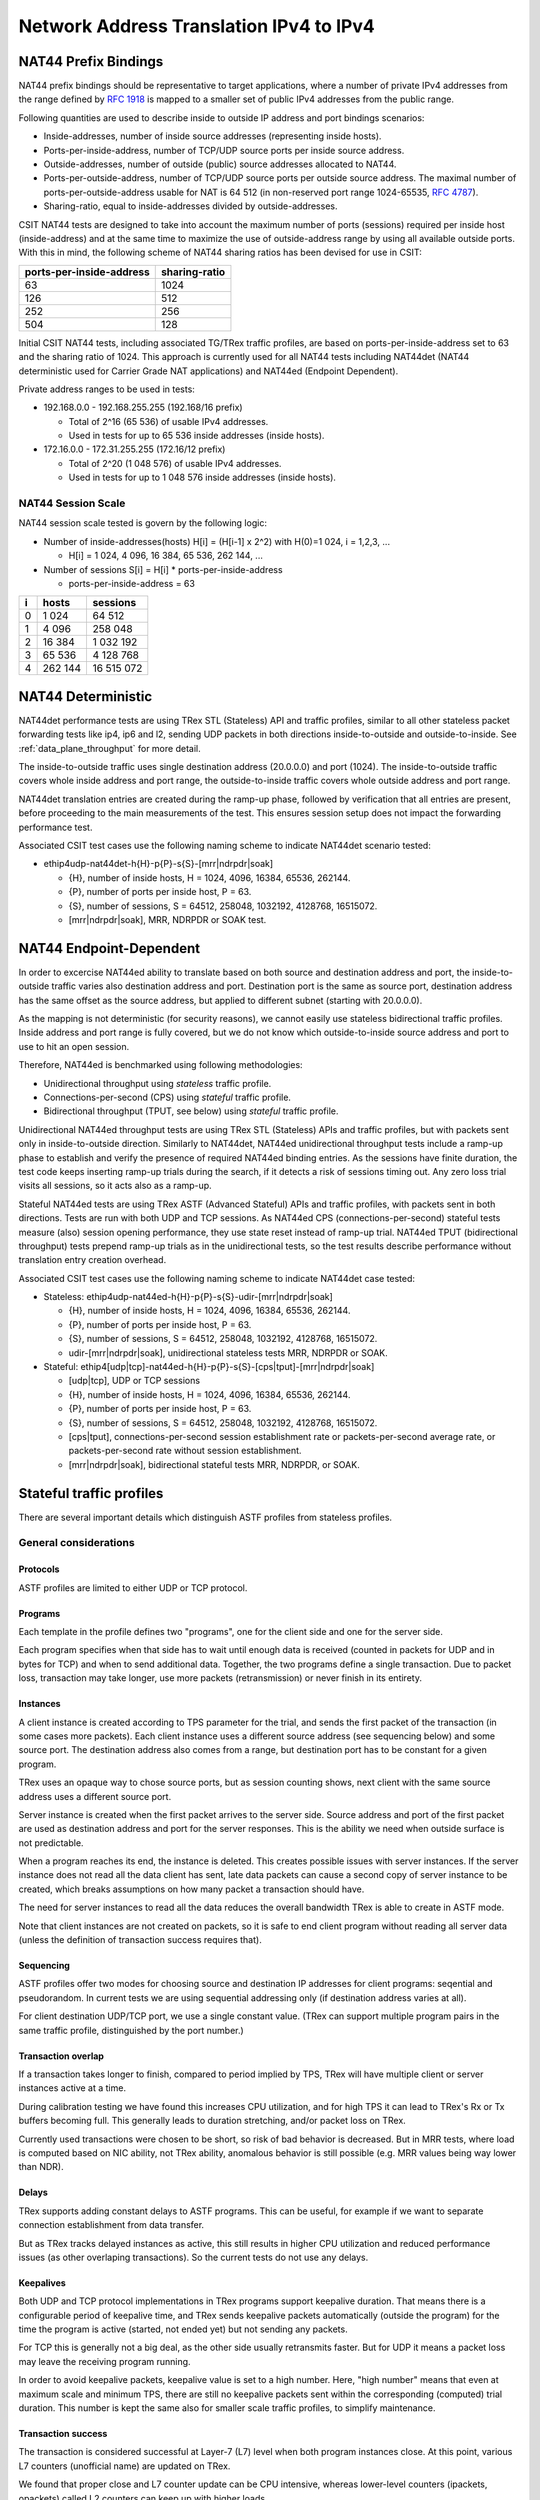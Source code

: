 .. _nat44_methodology:

Network Address Translation IPv4 to IPv4
----------------------------------------

NAT44 Prefix Bindings
^^^^^^^^^^^^^^^^^^^^^

NAT44 prefix bindings should be representative to target applications,
where a number of private IPv4 addresses from the range defined by
:rfc:`1918` is mapped to a smaller set of public IPv4 addresses from the
public range.

Following quantities are used to describe inside to outside IP address
and port bindings scenarios:

- Inside-addresses, number of inside source addresses
  (representing inside hosts).
- Ports-per-inside-address, number of TCP/UDP source
  ports per inside source address.
- Outside-addresses, number of outside (public) source addresses
  allocated to NAT44.
- Ports-per-outside-address, number of TCP/UDP source
  ports per outside source address. The maximal number of
  ports-per-outside-address usable for NAT is 64 512
  (in non-reserved port range 1024-65535, :rfc:`4787`).
- Sharing-ratio, equal to inside-addresses divided by outside-addresses.

CSIT NAT44 tests are designed to take into account the maximum number of
ports (sessions) required per inside host (inside-address) and at the
same time to maximize the use of outside-address range by using all
available outside ports. With this in mind, the following scheme of
NAT44 sharing ratios has been devised for use in CSIT:

+--------------------------+---------------+
| ports-per-inside-address | sharing-ratio |
+==========================+===============+
| 63                       | 1024          |
+--------------------------+---------------+
| 126                      | 512           |
+--------------------------+---------------+
| 252                      | 256           |
+--------------------------+---------------+
| 504                      | 128           |
+--------------------------+---------------+

Initial CSIT NAT44 tests, including associated TG/TRex traffic profiles,
are based on ports-per-inside-address set to 63 and the sharing ratio of
1024. This approach is currently used for all NAT44 tests including
NAT44det (NAT44 deterministic used for Carrier Grade NAT applications)
and NAT44ed (Endpoint Dependent).

..
    TODO: Will we ever test other than 63 ports-per-inside-address?
    TODO: Will we ever NAT44ei? What about NAT66, NAT64, NAT46?

Private address ranges to be used in tests:

- 192.168.0.0 - 192.168.255.255 (192.168/16 prefix)

  - Total of 2^16 (65 536) of usable IPv4 addresses.
  - Used in tests for up to 65 536 inside addresses (inside hosts).

- 172.16.0.0 - 172.31.255.255  (172.16/12 prefix)

  - Total of 2^20 (1 048 576) of usable IPv4 addresses.
  - Used in tests for up to 1 048 576 inside addresses (inside hosts).

NAT44 Session Scale
~~~~~~~~~~~~~~~~~~~

NAT44 session scale tested is govern by the following logic:

- Number of inside-addresses(hosts) H[i] = (H[i-1] x 2^2) with H(0)=1 024,
  i = 1,2,3, ...

  - H[i] = 1 024, 4 096, 16 384, 65 536, 262 144, ...

- Number of sessions S[i] = H[i] * ports-per-inside-address

  - ports-per-inside-address = 63

+---+---------+------------+
| i |   hosts |   sessions |
+===+=========+============+
| 0 |   1 024 |     64 512 |
+---+---------+------------+
| 1 |   4 096 |    258 048 |
+---+---------+------------+
| 2 |  16 384 |  1 032 192 |
+---+---------+------------+
| 3 |  65 536 |  4 128 768 |
+---+---------+------------+
| 4 | 262 144 | 16 515 072 |
+---+---------+------------+

NAT44 Deterministic
^^^^^^^^^^^^^^^^^^^

NAT44det performance tests are using TRex STL (Stateless) API and traffic
profiles, similar to all other stateless packet forwarding tests like
ip4, ip6 and l2, sending UDP packets in both directions
inside-to-outside and outside-to-inside. See
:ref:`data_plane_throughput` for more detail.

The inside-to-outside traffic uses single destination address (20.0.0.0)
and port (1024).
The inside-to-outside traffic covers whole inside address and port range,
the outside-to-inside traffic covers whole outside address and port range.

..
    TODO: Clarify outside-to-inside source and destination address+port.

NAT44det translation entries are created during the ramp-up phase,
followed by verification that all entries are present,
before proceeding to the main measurements of the test.
This ensures session setup does not impact the forwarding performance test.

Associated CSIT test cases use the following naming scheme to indicate
NAT44det scenario tested:

- ethip4udp-nat44det-h{H}-p{P}-s{S}-[mrr|ndrpdr|soak]

  - {H}, number of inside hosts, H = 1024, 4096, 16384, 65536, 262144.
  - {P}, number of ports per inside host, P = 63.
  - {S}, number of sessions, S = 64512, 258048, 1032192, 4128768,
    16515072.
  - [mrr|ndrpdr|soak], MRR, NDRPDR or SOAK test.

..
    TODO: The -s{S} part is redundant,
    we can save space by removing it.
    TODO: Rename nat44det suites so it is clear they are throughput (not cps).
    TODO: Make traffic profile names resemble suite names more closely.

NAT44 Endpoint-Dependent
^^^^^^^^^^^^^^^^^^^^^^^^

In order to excercise NAT44ed ability to translate based on both
source and destination address and port, the inside-to-outside traffic
varies also destination address and port. Destination port is the same
as source port, destination address has the same offset as the source address,
but applied to different subnet (starting with 20.0.0.0).

As the mapping is not deterministic (for security reasons),
we cannot easily use stateless bidirectional traffic profiles.
Inside address and port range is fully covered,
but we do not know which outside-to-inside source address and port to use
to hit an open session.

Therefore, NAT44ed is benchmarked using following methodologies:

- Unidirectional throughput using *stateless* traffic profile.
- Connections-per-second (CPS) using *stateful* traffic profile.
- Bidirectional throughput (TPUT, see below) using *stateful* traffic profile.

Unidirectional NAT44ed throughput tests are using TRex STL (Stateless)
APIs and traffic profiles, but with packets sent only in
inside-to-outside direction.
Similarly to NAT44det, NAT44ed unidirectional throughput tests include
a ramp-up phase to establish and verify the presence of required NAT44ed
binding entries. As the sessions have finite duration, the test code
keeps inserting ramp-up trials during the search, if it detects a risk
of sessions timing out. Any zero loss trial visits all sessions,
so it acts also as a ramp-up.

Stateful NAT44ed tests are using TRex ASTF (Advanced Stateful) APIs and
traffic profiles, with packets sent in both directions. Tests are run
with both UDP and TCP sessions.
As NAT44ed CPS (connections-per-second) stateful tests
measure (also) session opening performance,
they use state reset instead of ramp-up trial.
NAT44ed TPUT (bidirectional throughput) tests prepend ramp-up trials
as in the unidirectional tests,
so the test results describe performance without translation entry
creation overhead.

Associated CSIT test cases use the following naming scheme to indicate
NAT44det case tested:

- Stateless: ethip4udp-nat44ed-h{H}-p{P}-s{S}-udir-[mrr|ndrpdr|soak]

  - {H}, number of inside hosts, H = 1024, 4096, 16384, 65536, 262144.
  - {P}, number of ports per inside host, P = 63.
  - {S}, number of sessions, S = 64512, 258048, 1032192, 4128768,
    16515072.
  - udir-[mrr|ndrpdr|soak], unidirectional stateless tests MRR, NDRPDR
    or SOAK.

- Stateful: ethip4[udp|tcp]-nat44ed-h{H}-p{P}-s{S}-[cps|tput]-[mrr|ndrpdr|soak]

  - [udp|tcp], UDP or TCP sessions
  - {H}, number of inside hosts, H = 1024, 4096, 16384, 65536, 262144.
  - {P}, number of ports per inside host, P = 63.
  - {S}, number of sessions, S = 64512, 258048, 1032192, 4128768,
    16515072.
  - [cps|tput], connections-per-second session establishment rate or
    packets-per-second average rate, or packets-per-second rate
    without session establishment.
  - [mrr|ndrpdr|soak], bidirectional stateful tests MRR, NDRPDR, or SOAK.

Stateful traffic profiles
^^^^^^^^^^^^^^^^^^^^^^^^^

There are several important details which distinguish ASTF profiles
from stateless profiles.

General considerations
~~~~~~~~~~~~~~~~~~~~~~

Protocols
_________

ASTF profiles are limited to either UDP or TCP protocol.

Programs
________

Each template in the profile defines two "programs", one for the client side
and one for the server side.

Each program specifies when that side has to wait until enough data is received
(counted in packets for UDP and in bytes for TCP)
and when to send additional data. Together, the two programs
define a single transaction. Due to packet loss, transaction may take longer,
use more packets (retransmission) or never finish in its entirety.

Instances
_________

A client instance is created according to TPS parameter for the trial,
and sends the first packet of the transaction (in some cases more packets).
Each client instance uses a different source address (see sequencing below)
and some source port. The destination address also comes from a range,
but destination port has to be constant for a given program.

TRex uses an opaque way to chose source ports, but as session counting shows,
next client with the same source address uses a different source port.

Server instance is created when the first packet arrives to the server side.
Source address and port of the first packet are used as destination address
and port for the server responses. This is the ability we need
when outside surface is not predictable.

When a program reaches its end, the instance is deleted.
This creates possible issues with server instances. If the server instance
does not read all the data client has sent, late data packets
can cause a second copy of server instance to be created,
which breaks assumptions on how many packet a transaction should have.

The need for server instances to read all the data reduces the overall
bandwidth TRex is able to create in ASTF mode.

Note that client instances are not created on packets,
so it is safe to end client program without reading all server data
(unless the definition of transaction success requires that).

Sequencing
__________

ASTF profiles offer two modes for choosing source and destination IP addresses
for client programs: seqential and pseudorandom.
In current tests we are using sequential addressing only (if destination
address varies at all).

For client destination UDP/TCP port, we use a single constant value.
(TRex can support multiple program pairs in the same traffic profile,
distinguished by the port number.)

Transaction overlap
___________________

If a transaction takes longer to finish, compared to period implied by TPS,
TRex will have multiple client or server instances active at a time.

During calibration testing we have found this increases CPU utilization,
and for high TPS it can lead to TRex's Rx or Tx buffers becoming full.
This generally leads to duration stretching, and/or packet loss on TRex.

Currently used transactions were chosen to be short, so risk of bad behavior
is decreased. But in MRR tests, where load is computed based on NIC ability,
not TRex ability, anomalous behavior is still possible
(e.g. MRR values being way lower than NDR).

Delays
______

TRex supports adding constant delays to ASTF programs.
This can be useful, for example if we want to separate connection establishment
from data transfer.

But as TRex tracks delayed instances as active, this still results
in higher CPU utilization and reduced performance issues
(as other overlaping transactions). So the current tests do not use any delays.

Keepalives
__________

Both UDP and TCP protocol implementations in TRex programs support keepalive
duration. That means there is a configurable period of keepalive time,
and TRex sends keepalive packets automatically (outside the program)
for the time the program is active (started, not ended yet)
but not sending any packets.

For TCP this is generally not a big deal, as the other side usually
retransmits faster. But for UDP it means a packet loss may leave
the receiving program running.

In order to avoid keepalive packets, keepalive value is set to a high number.
Here, "high number" means that even at maximum scale and minimum TPS,
there are still no keepalive packets sent within the corresponding
(computed) trial duration. This number is kept the same also for
smaller scale traffic profiles, to simplify maintenance.

Transaction success
___________________

The transaction is considered successful at Layer-7 (L7) level
when both program instances close. At this point, various L7 counters
(unofficial name) are updated on TRex.

We found that proper close and L7 counter update can be CPU intensive,
whereas lower-level counters (ipackets, opackets) called L2 counters
can keep up with higher loads.

For some tests, we do not need to confirm the whole transaction was successful.
CPS (connections per second) tests are a typical example.
We care only for NAT44ed creating a session (needs one packet
in inside-to-outside direction per session) and being able to use it
(needs one packet in outside-to-inside direction).

Similarly in TPUT tests (packet throuput, counting both control
and data packets), we care about NAT44ed ability to forward packets,
we do not care whether aplications (TRex) can fully process them at that rate.

Therefore each type of tests has its own formula (usually just one counter
already provided by TRex) to count "successful enough" transactions
and attempted transactions. Currently, all tests relying on L7 counters
use size-limited profiles, so they know what the count of attempted
transactions should be, but due to duration stretching
TRex might have been unable to send that many packets.
For search purposes, unattempted transactions are treated the same
as attempted but failed transactions.

Sometimes even the number of transactions as tracked by search algorithm
does not match the transactions as defined by ASTF programs.
See TCP TPUT profile below.

UDP CPS
~~~~~~~

This profile uses a minimalistic transaction to verify NAT44ed session has been
created and it allows outside-to-inside traffic.

Client instance sends one packet and ends.
Server instance sends one packet upon creation and ends.

In principle, packet size is configurable,
but currently used tests apply only one value (100 bytes frame).

Transaction counts as attempted when opackets counter increases on client side.
Transaction counts as successful when ipackets counter increases on client side.

TCP CPS
~~~~~~~

This profile uses a minimalistic transaction to verify NAT44ed session has been
created and it allows outside-to-inside traffic.

Client initiates TCP connection. Client waits until connection is confirmed
(by reading zero data bytes). Client ends.
Server accepts the connection. Server waits for indirect confirmation
from client (by waiting for client to initiate close). Server ends.

Without packet loss, the whole transaction takes 7 packets to finish
(4 and 3 per direction).
From NAT44ed point of view, only the first two are needed to verify
the session got created.

Packet size is not configurable, but currently used tests report
frame size as 64 bytes.

Transaction counts as attempted when tcps_connattempt counter increases
on client side.
Transaction counts as successful when tcps_connects counter increases
on client side.

UDP TPUT
~~~~~~~~

This profile uses a small transaction of "request-response" type,
with several packets simulating data payload.

Client sends 5 packets and closes immediately.
Server reads all 5 packets (needed to avoid late packets creating new
server instances), then sends 5 packets and closes.
The value 5 was chosen to mirror what TCP TPUT (see below) choses.

Packet size is configurable, currently we have tests for 100,
1518 and 9000 bytes frame (to match size of TCP TPUT data frames, see below).

As this is a packet oriented test, we do not track the whole
10 packet transaction. Similarly to stateless tests, we treat each packet
as a "transaction" for search algorthm packet loss ratio purposes.
Therefore a "transaction" is attempted when opacket counter on client
or server side is increased. Transaction is successful if ipacket counter
on client or server side is increased.

If one of 5 client packets is lost, server instance will get stuck
in the reading phase. This probably decreases TRex performance,
but it leads to more stable results then alternatives.

TCP TPUT
~~~~~~~~

This profile uses a small transaction of "request-response" type,
with some data amount to be transferred both ways.

In CSIT release 22.06, TRex behavior changed, so we needed to edit
the traffic profile. Let us describe the pre-22.06 profile first.

Client connects, sends 5 data packets worth of data,
receives 5 data packets worth of data and closes its side of the connection.
Server accepts connection, reads 5 data packets worth of data,
sends 5 data packets worth of data and closes its side of the connection.
As usual in TCP, sending side waits for ACK from the receiving side
before proceeding with next step of its program.

Server read is needed to avoid premature close and second server instance.
Client read is not stricly needed, but ACKs allow TRex to close
the server instance quickly, thus saving CPU and improving performance.

The number 5 of data packets was chosen so TRex is able to send them
in a single burst, even with 9000 byte frame size (TRex has a hard limit
on initial window size).
That leads to 16 packets (9 of them in c2s direction) to be exchanged
if no loss occurs.
The size of data packets is controlled by the traffic profile setting
the appropriate maximum segment size. Due to TRex restrictions,
the minimal size for IPv4 data frame achievable by this method is 70 bytes,
which is more than our usual minimum of 64 bytes.
For that reason, the data frame sizes available for testing are 100 bytes
(that allows room for eventually adding IPv6 ASTF tests),
1518 bytes and 9000 bytes. There is no control over control packet sizes.

Exactly as in UDP TPUT, ipackets and opackets counters are used for counting
"transactions" (in fact packets).

If packet loss occurs, there can be large transaction overlap, even if most
ASTF programs finish eventually. This can lead to big duration stretching
and somehow uneven rate of packets sent. This makes it hard to interpret
MRR results (frequently MRR is below NDR for this reason),
but NDR and PDR results tend to be stable enough.

In 22.06, the "ACK from the receiving side" behavior changed,
the receiving side started sending ACK sometimes
also before receiving the full set of 5 data packets.
If the previous profile is understood as a "single challenge, single response"
where both challenge and response is sent as a burst of 5 data packets,
the new profile uses "bursts" of 1 packet instead, but issues
the challenge-response part 5 times sequentially
(waiting for receiving the response before sending next challenge).
This new profile happens to have the same overall packet count
(when no re-transmissions are needed).
Although it is possibly more taxing for TRex CPU,
the results are comparable to the old traffic profile.

Ip4base tests
^^^^^^^^^^^^^

Contrary to stateless traffic profiles, we do not have a simple limit
that would guarantee TRex is able to send traffic at specified load.
For that reason, we have added tests where "nat44ed" is replaced by "ip4base".
Instead of NAT44ed processing, the tests set minimalistic IPv4 routes,
so that packets are forwarded in both inside-to-outside and outside-to-inside
directions.

The packets arrive to server end of TRex with different source address&port
than in NAT44ed tests (no translation to outside values is done with ip4base),
but those are not specified in the stateful traffic profiles.
The server end (as always) uses the received address&port as destination
for outside-to-inside traffic. Therefore the same stateful traffic profile
works for both NAT44ed and ip4base test (of the same scale).

The NAT44ed results are displayed together with corresponding ip4base results.
If they are similar, TRex is probably the bottleneck.
If NAT44ed result is visibly smaller, it describes the real VPP performance.
